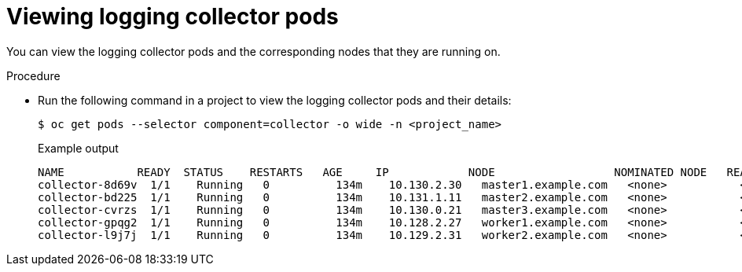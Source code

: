 // Module included in the following assemblies:
//
// * observability/logging/cluster-logging-collector.adoc

:_mod-docs-content-type: PROCEDURE
[id="cluster-logging-collector-pod-location_{context}"]
= Viewing logging collector pods

You can view the logging collector pods and the corresponding nodes that they are running on.

.Procedure

* Run the following command in a project to view the logging collector pods and their details:
+
[source,terminal]
----
$ oc get pods --selector component=collector -o wide -n <project_name>
----
+
.Example output
[source,terminal]
----
NAME           READY  STATUS    RESTARTS   AGE     IP            NODE                  NOMINATED NODE   READINESS GATES
collector-8d69v  1/1    Running   0          134m    10.130.2.30   master1.example.com   <none>           <none>
collector-bd225  1/1    Running   0          134m    10.131.1.11   master2.example.com   <none>           <none>
collector-cvrzs  1/1    Running   0          134m    10.130.0.21   master3.example.com   <none>           <none>
collector-gpqg2  1/1    Running   0          134m    10.128.2.27   worker1.example.com   <none>           <none>
collector-l9j7j  1/1    Running   0          134m    10.129.2.31   worker2.example.com   <none>           <none>
----